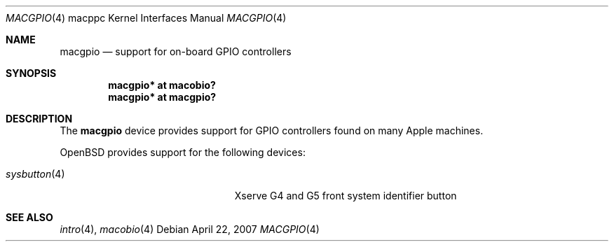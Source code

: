 .\"	$OpenBSD: src/share/man/man4/man4.macppc/macgpio.4,v 1.3 2007/04/23 14:38:57 jmc Exp $
.\"
.\" Copyright (c) 2007 Gordon Willem Klok <gwk@openbsd.org>
.\"
.\" Permission to use, copy, modify, and distribute this software for any
.\" purpose with or without fee is hereby granted, provided that the above
.\" copyright notice and this permission notice appear in all copies.
.\"
.\" THE SOFTWARE IS PROVIDED "AS IS" AND THE AUTHOR DISCLAIMS ALL WARRANTIES
.\" WITH REGARD TO THIS SOFTWARE INCLUDING ALL IMPLIED WARRANTIES OF
.\" MERCHANTABILITY AND FITNESS. IN NO EVENT SHALL THE AUTHOR BE LIABLE FOR
.\" ANY SPECIAL, DIRECT, INDIRECT, OR CONSEQUENTIAL DAMAGES OR ANY DAMAGES
.\" WHATSOEVER RESULTING FROM LOSS OF USE, DATA OR PROFITS, WHETHER IN AN
.\" ACTION OF CONTRACT, NEGLIGENCE OR OTHER TORTIOUS ACTION, ARISING OUT OF
.\" OR IN CONNECTION WITH THE USE OR PERFORMANCE OF THIS SOFTWARE.
.\"
.Dd April 22, 2007
.Dt MACGPIO 4 macppc
.Os
.Sh NAME
.Nm macgpio
.Nd support for on-board GPIO controllers
.Sh SYNOPSIS
.Cd "macgpio* at macobio?"
.Cd "macgpio* at macgpio?"
.Sh DESCRIPTION
The
.Nm
device provides support for GPIO controllers found on many
Apple machines.
.Pp
.Ox
provides support for the following devices:
.Pp
.Bl -tag -width 14n -offset -indent -compact
.It Xr sysbutton 4
Xserve G4 and G5 front system identifier button
.El
.Sh SEE ALSO
.Xr intro 4 ,
.Xr macobio 4
